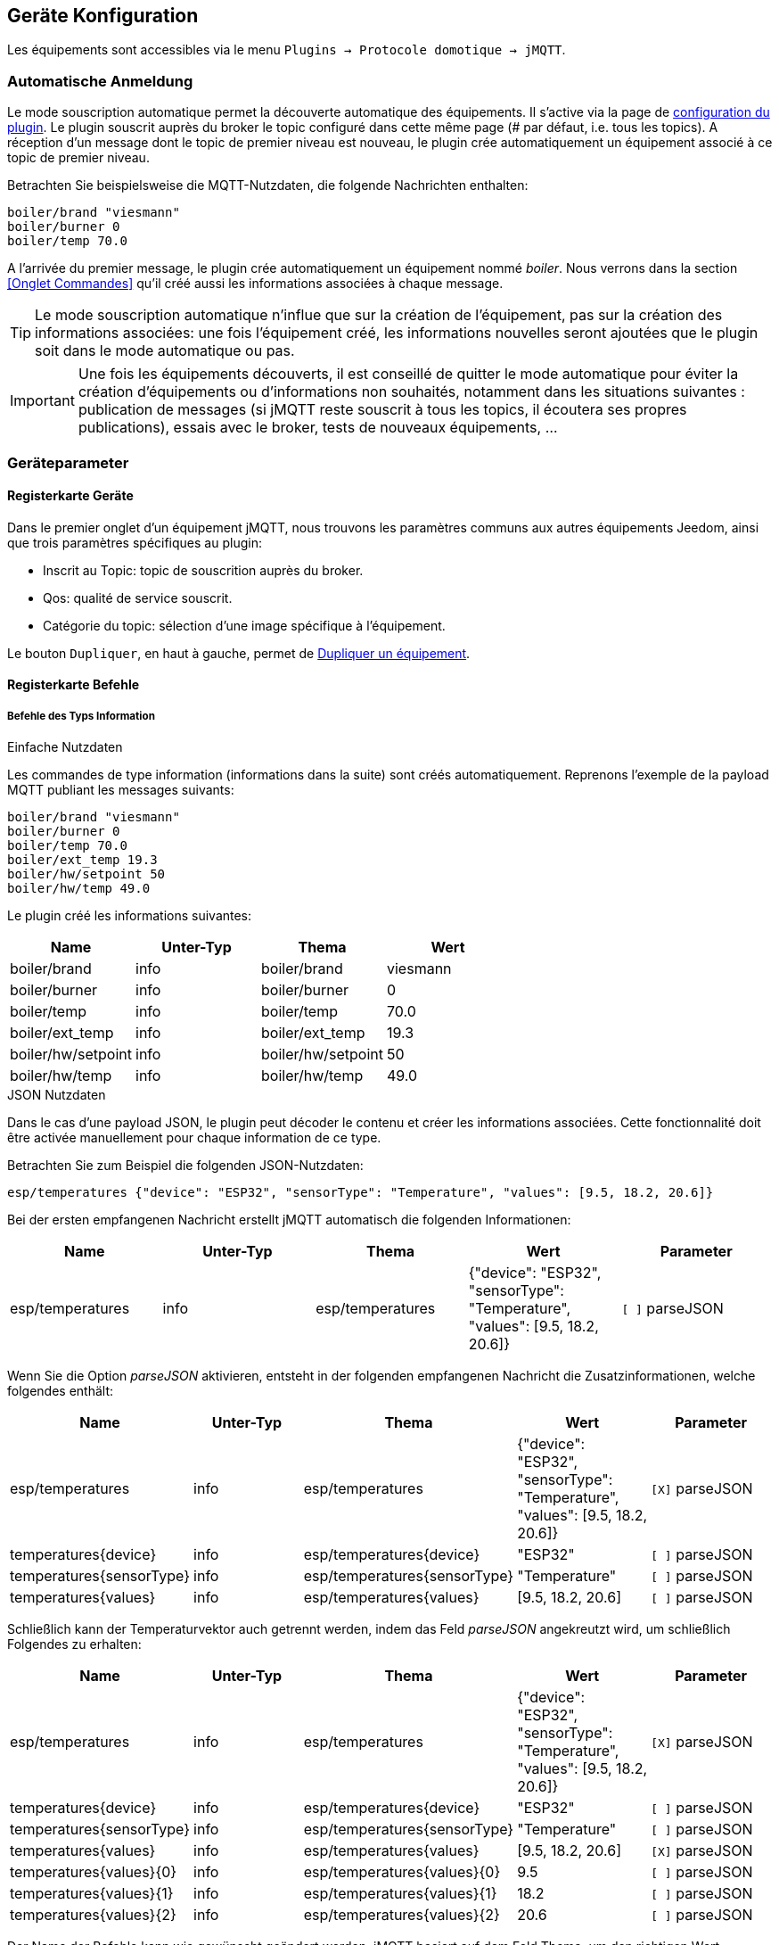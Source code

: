 == Geräte Konfiguration

Les équipements sont accessibles via le menu `Plugins -> Protocole domotique -> jMQTT`.

===  Automatische Anmeldung 

Le mode souscription automatique permet la découverte automatique des équipements. Il s'active via la page de link:index.html[configuration du plugin]. Le plugin souscrit auprès du broker le topic configuré dans cette même page (# par défaut, i.e. tous les topics). A réception d'un message dont le topic de premier niveau est nouveau, le plugin crée automatiquement un équipement associé à ce topic de premier niveau.

Betrachten Sie beispielsweise die MQTT-Nutzdaten, die folgende Nachrichten enthalten:
....
boiler/brand "viesmann"
boiler/burner 0
boiler/temp 70.0
....

A l'arrivée du premier message, le plugin crée automatiquement un équipement nommé _boiler_. Nous verrons dans la section <<Onglet Commandes>> qu'il créé aussi les informations associées à chaque message. 

TIP: Le mode souscription automatique n'influe que sur la création de l'équipement, pas sur la création des informations associées: une fois l'équipement créé, les informations nouvelles seront ajoutées que le plugin soit dans le mode automatique ou pas.

IMPORTANT: Une fois les équipements découverts, il est conseillé de quitter le mode automatique pour éviter la création d'équipements ou d'informations non souhaités, notamment dans les situations suivantes : publication de messages (si jMQTT reste souscrit à tous les topics, il écoutera ses propres publications), essais avec le broker, tests de nouveaux équipements, ...

=== Geräteparameter

==== Registerkarte Geräte
Dans le premier onglet d'un équipement jMQTT, nous trouvons les paramètres communs aux autres équipements Jeedom, ainsi que trois paramètres spécifiques au plugin:

   - Inscrit au Topic: topic de souscrition auprès du broker.
   - Qos: qualité de service souscrit.
   - Catégorie du topic: sélection d'une image spécifique à l'équipement.

Le bouton `Dupliquer`, en haut à gauche, permet de <<Dupliquer un équipement>>.

==== Registerkarte Befehle

===== Befehle des Typs Information

.Einfache Nutzdaten
Les commandes de type information (informations dans la suite) sont créés automatiquement. Reprenons l'exemple de la payload MQTT publiant les messages suivants:
....
boiler/brand "viesmann"
boiler/burner 0
boiler/temp 70.0
boiler/ext_temp 19.3
boiler/hw/setpoint 50
boiler/hw/temp 49.0
....

Le plugin créé les informations suivantes:

|===
|Name|Unter-Typ|Thema|Wert

|boiler/brand
|info
|boiler/brand
|viesmann

|boiler/burner
|info
|boiler/burner
|0

|boiler/temp
|info
|boiler/temp
|70.0

|boiler/ext_temp
|info
|boiler/ext_temp
|19.3

|boiler/hw/setpoint
|info
|boiler/hw/setpoint
|50

|boiler/hw/temp
|info
|boiler/hw/temp
|49.0
|===

.JSON Nutzdaten
Dans le cas d'une payload JSON, le plugin peut décoder le contenu et créer les informations associées. Cette fonctionnalité doit être activée manuellement pour chaque information de ce type.

Betrachten Sie zum Beispiel die folgenden JSON-Nutzdaten:
....
esp/temperatures {"device": "ESP32", "sensorType": "Temperature", "values": [9.5, 18.2, 20.6]}
....

Bei der ersten empfangenen Nachricht erstellt jMQTT automatisch die folgenden Informationen:
|===
|Name|Unter-Typ|Thema|Wert|Parameter

|esp/temperatures
|info
|esp/temperatures
|{"device": "ESP32", "sensorType": "Temperature", "values": [9.5, 18.2, 20.6]}
|`[ ]` parseJSON
|===

Wenn Sie die Option _parseJSON_ aktivieren, entsteht in der folgenden empfangenen Nachricht die Zusatzinformationen, welche folgendes enthält:

|===
|Name|Unter-Typ|Thema|Wert|Parameter

|esp/temperatures
|info
|esp/temperatures
|{"device": "ESP32", "sensorType": "Temperature", "values": [9.5, 18.2, 20.6]}
|`[X]` parseJSON

|temperatures{device}
|info
|esp/temperatures{device}
|"ESP32"
|`[ ]` parseJSON

|temperatures{sensorType}
|info
|esp/temperatures{sensorType}
|"Temperature"
|`[ ]` parseJSON

|temperatures{values}
|info
|esp/temperatures{values}
|[9.5, 18.2, 20.6]
|`[ ]` parseJSON

|===

Schließlich kann der Temperaturvektor auch getrennt werden, indem das Feld _parseJSON_ angekreutzt wird, um schließlich Folgendes zu erhalten:

|===
|Name|Unter-Typ|Thema|Wert|Parameter

|esp/temperatures
|info
|esp/temperatures
|{"device": "ESP32", "sensorType": "Temperature", "values": [9.5, 18.2, 20.6]}
|`[X]` parseJSON

|temperatures{device}
|info
|esp/temperatures{device}
|"ESP32"
|`[ ]` parseJSON

|temperatures{sensorType}
|info
|esp/temperatures{sensorType}
|"Temperature"
|`[ ]` parseJSON

|temperatures{values}
|info
|esp/temperatures{values}
|[9.5, 18.2, 20.6]
|`[X]` parseJSON

|temperatures{values}{0}
|info
|esp/temperatures{values}{0}
|9.5
|`[ ]` parseJSON

|temperatures{values}{1}
|info
|esp/temperatures{values}{1}
|18.2
|`[ ]` parseJSON

|temperatures{values}{2}
|info
|esp/temperatures{values}{2}
|20.6
|`[ ]` parseJSON

|===

Der Name der Befehle kann wie gewünscht geändert werden, jMQTT basiert auf dem Feld Thema, um den richtigen Wert zuzuordnen. 

===== Befehle des Typs Action

Les commandes de type action permettent au plugin jMQTT de publier sur le broker MQTT. Pour cela, créer une commande via le bouton _+ Ajouter une commande action_ et remplir les champs selon le besoin:

    * Nom: champ libre
    * Sous-type: voir exemples ci-dessous
    * Topic: topic de publication
    * Valeur: définit la valeur publiée, i.e. la payload en langage MQTT, voir exemples ci-dessous
    * Retain: si coché, la valeur sera persistante (conservée par le broker et publiée vers tout nouveau souscripteur)
    * Qos: niveau de qualité de service utilisé pour publier la commande (1 par défaut)

.Sous-type Défaut
La configuration suivante publiera:
....
ecs/temp_setpoint 40
....

Il est bien sûr possible de mettre la valeur courante d'un autre équipement en lieu et place de la valeur 40.

|===
|Name|Unter-Typ|Thema|Wert

|set_ecs_setpoint
|action

Défaut
|`ecs/temp_setpoint`
|`40`
|===

.Sous-type Curseur
La configuration suivante publiera sous le topic _ecs/temp_setpoint_, la valeur entrée via un widget de type curseur:

|===
|Name|Unter-Typ|Thema|Wert

|set_ecs_setpoint
|action

Curseur
|`ecs/temp_setpoint`
|`\#slider#`
|===

.Sous-type Message
Pour un message dont le titre est `ecs` et le contenu est `50`, la configuration ci-après publiera:
....
boiler {"setpoint": "ecs", "value": 50}
....

|===
|Name|Unter-Typ|Thema|Wert

|set_ecs_setpoint
|action

Message
|`boiler`
|`{"setpoint": "\#title#", "value": \#message#}`
|===

.Sous-type Couleur
La configuration suivante publiera le code couleur sélectionnée via un widget sélecteur de couleur, par exemple:
....
room/lamp/color #e63939
....

|===
|Name|Unter-Typ|Thema|Wert

|set_color
|action

Couleur
|`room/lamp/color`
|`\#color#`
|===

=== Souscription manuelle

Il est aussi possible de créer manuellement des équipements jMQTT. Cliquer sur le bouton _+_ et saisir le nom de l'équipement. Dans la page de <<Onglet Equipement>>, le topic de souscription définit les informations qui seront souscrites par l'équipement.

Pour plus d'information sur les topics MQTT, nous conseillons la lecture de https://www.hivemq.com/blog/mqtt-essentials-part-5-mqtt-topics-best-practices[MQTT Essentials Part 5: MQTT Topics & Best Practices].

=== Dupliquer un équipement

Un équipement peut être dupliqué via le bouton `Dupliquer` situé en haut à gauche de la page de configuration de l'équipement que l'on souhaite dupliquer.

Une boite de dialogue demande le nom du nouvel équipement. Sont dupliqués:

   * Tous les paramètres de l'équipement y compris les paramètres de configuration avancés, sauf:
     ** Le nom bien sûr
     ** L'objet parent
     ** Le statut _Activer_ : l'équipement est désactivé par défaut pour que l'utilisateur renseigne le nouveau topic de souscription
     ** Le topic de souscription
   * Les commandes de type action y compris leurs paramètres de configuration accessibles via la roue crantée.

IMPORTANT: Il faudra modifier le topic des commandes dupliqués.

NOTE: Les commandes de type information ne sont pas dupliquées. Elles seront découvertes automatiquement après définition du topic de souscription et activation de l'équipement.

=== Jeedom Geräte

Le plugin jMQTT publie en mode persistant son état de connexion sous le topic  `jeedom/status`. Les valeurs possibles sont `offline` et `online`.

Plus précisément, il publie cet état sous le topic `_Identifiant de connexion_/status`, où l'identifiant de connexion vaut jeedom par défaut et se configure via la page de link:index.html[configuration du plugin].

Lorsque Jeedom est en mode détection automatique, il créé un équipement, dont le nom est `_Identifiant de connexion_` qui a ce statut en information.

Cet état permet à un équipement externe à Jeedom de connaitre son statut de connexion. Il peut aussi servir en interne Jeedom pour monitorer la connexion au broker via un scénario.